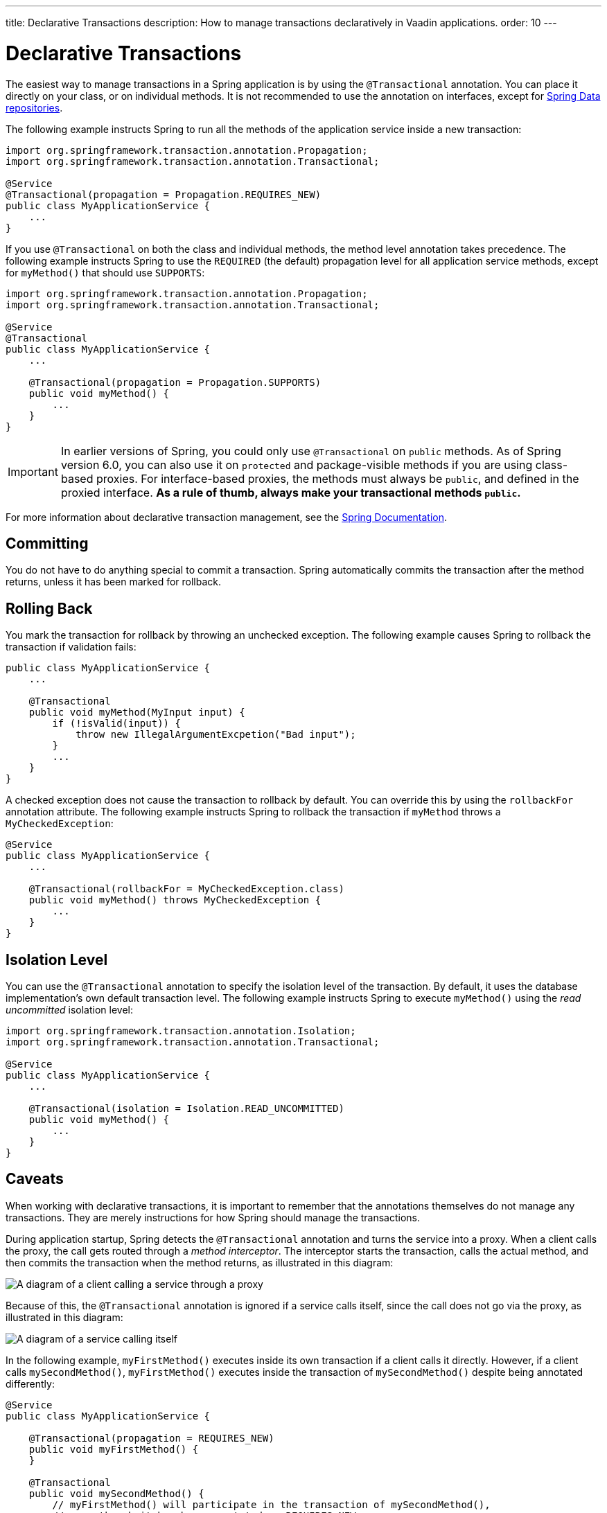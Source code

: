 ---
title: Declarative Transactions
description: How to manage transactions declaratively in Vaadin applications.
order: 10
---


= Declarative Transactions

The easiest way to manage transactions in a Spring application is by using the `@Transactional` annotation. You can place it directly on your class, or on individual methods. It is not recommended to use the annotation on interfaces, except for <<{articles}/building-apps/application-layer/persistence/repositories/jpa#,Spring Data repositories>>.

The following example instructs Spring to run all the methods of the application service inside a new transaction:

[source,java]
----
import org.springframework.transaction.annotation.Propagation;
import org.springframework.transaction.annotation.Transactional;

@Service
@Transactional(propagation = Propagation.REQUIRES_NEW)
public class MyApplicationService {
    ...
}
----

If you use `@Transactional` on both the class and individual methods, the method level annotation takes precedence. The following example instructs Spring to use the `REQUIRED` (the default) propagation level for all application service methods, except for `myMethod()` that should use `SUPPORTS`:

[source,java]
----
import org.springframework.transaction.annotation.Propagation;
import org.springframework.transaction.annotation.Transactional;

@Service
@Transactional
public class MyApplicationService {
    ...

    @Transactional(propagation = Propagation.SUPPORTS)
    public void myMethod() {
        ...
    }
}
----

[IMPORTANT]
In earlier versions of Spring, you could only use `@Transactional` on `public` methods. As of Spring version 6.0, you can also use it on `protected` and package-visible methods if you are using class-based proxies. For interface-based proxies, the methods must always be `public`, and defined in the proxied interface. *As a rule of thumb, always make your transactional methods `public`.*

For more information about declarative transaction management, see the https://docs.spring.io/spring-framework/reference/data-access/transaction/declarative.html[Spring Documentation].


== Committing

You do not have to do anything special to commit a transaction. Spring automatically commits the transaction after the method returns, unless it has been marked for rollback.


== Rolling Back

You mark the transaction for rollback by throwing an unchecked exception. The following example causes Spring to rollback the transaction if validation fails:

[source,java]
----
public class MyApplicationService {
    ...

    @Transactional
    public void myMethod(MyInput input) {
        if (!isValid(input)) {
            throw new IllegalArgumentExcpetion("Bad input");
        }
        ...
    }
}
----

A checked exception does not cause the transaction to rollback by default. You can override this by using the `rollbackFor` annotation attribute. The following example instructs Spring to rollback the transaction if `myMethod` throws a `MyCheckedException`:

[source,java]
----
@Service
public class MyApplicationService {
    ...

    @Transactional(rollbackFor = MyCheckedException.class)
    public void myMethod() throws MyCheckedException {
        ...
    }
}
----

// TODO Write something about read-only transactions?


== Isolation Level

You can use the `@Transactional` annotation to specify the isolation level of the transaction. By default, it uses the database implementation's own default transaction level. The following example instructs Spring to execute `myMethod()` using the _read uncommitted_ isolation level:

[source,java]
----
import org.springframework.transaction.annotation.Isolation;
import org.springframework.transaction.annotation.Transactional;

@Service
public class MyApplicationService {
    ...

    @Transactional(isolation = Isolation.READ_UNCOMMITTED)
    public void myMethod() {
        ...
    }
}
----


== Caveats

When working with declarative transactions, it is important to remember that the annotations themselves do not manage any transactions. They are merely instructions for how Spring should manage the transactions. 

During application startup, Spring detects the `@Transactional` annotation and turns the service into a proxy. When a client calls the proxy, the call gets routed through a _method interceptor_. The interceptor starts the transaction, calls the actual method, and then commits the transaction when the method returns, as illustrated in this diagram:

image::images/declarative-transactions.png[A diagram of a client calling a service through a proxy]

Because of this, the `@Transactional` annotation is ignored if a service calls itself, since the call does not go via the proxy, as illustrated in this diagram:

image::images/declarative-transactions-self-call.png[A diagram of a service calling itself, bypassing the proxy]

In the following example, `myFirstMethod()` executes inside its own transaction if a client calls it directly. However, if a client calls `mySecondMethod()`, `myFirstMethod()` executes inside the transaction of `mySecondMethod()` despite being annotated differently:

[source,java]
----
@Service
public class MyApplicationService {

    @Transactional(propagation = REQUIRES_NEW)
    public void myFirstMethod() {
    }

    @Transactional
    public void mySecondMethod() {
        // myFirstMethod() will participate in the transaction of mySecondMethod(),
        // even though it has been annotated as REQUIRES_NEW.
        myFirstMethod(); 
    }
}
----

You can fix this by managing the transactions <<programmatic#,programmatically>>.
// Actually, you can fix it by using AspectJ proxies as well, but I don't want to go there. 
 

